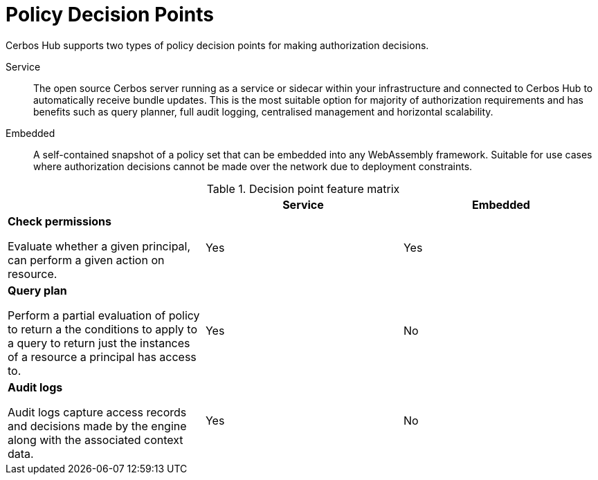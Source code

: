 = Policy Decision Points

Cerbos Hub supports two types of policy decision points for making authorization decisions.

Service:: The open source Cerbos server running as a service or sidecar within your infrastructure and connected to Cerbos Hub to automatically receive bundle updates. This is the most suitable option for majority of authorization requirements and has benefits such as query planner, full audit logging, centralised management and horizontal scalability.
Embedded:: A self-contained snapshot of a policy set that can be embedded into any WebAssembly framework. Suitable for use cases where authorization decisions cannot be made over the network due to deployment constraints.

.Decision point feature matrix
[cols="1a,1,1"]
|===
| |Service |Embedded

|
*Check permissions*

Evaluate whether a given principal, can perform a given action on resource.

|Yes
|Yes

|
*Query plan*

Perform a partial evaluation of policy to return a the conditions to apply to a query to return just the instances of a resource a principal has access to.

|Yes
|No

|
*Audit logs*

Audit logs capture access records and decisions made by the engine along with the associated context data.
|Yes
|No
|===


